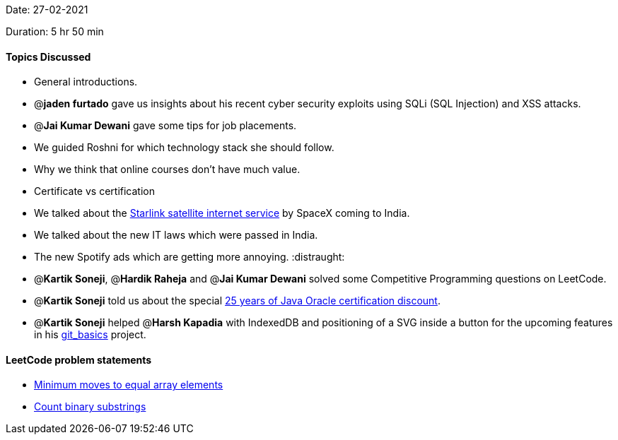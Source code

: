 Date: 27-02-2021

Duration: 5 hr 50 min 

==== Topics Discussed

* General introductions.
* @*jaden furtado* gave us insights about his recent cyber security exploits using SQLi (SQL Injection) and XSS attacks.
* @*Jai Kumar Dewani*  gave some tips for job placements.
* We guided Roshni for which technology stack she should follow.
* Why we think that online courses don't have much value.
* Certificate vs certification
* We talked about the https://www.starlink.com/[Starlink satellite internet service] by SpaceX coming to India.
* We talked about the new IT laws which were passed in India.
* The new Spotify ads which are getting more annoying. :distraught:
* @*Kartik Soneji*, @*Hardik Raheja* and @*Jai Kumar Dewani*  solved some Competitive Programming questions on LeetCode.
* @*Kartik Soneji* told us about the special https://education.oracle.com/java-25th-anniversary-discount-redemption[25 years of Java Oracle certification discount].
* @*Kartik Soneji* helped @*Harsh Kapadia* with IndexedDB and positioning of a SVG inside a button for the upcoming features in his https://harshkapadia2.github.io/git_basics/[git_basics] project.



==== LeetCode problem statements

* https://leetcode.com/problems/minimum-moves-to-equal-array-elements[Minimum moves to equal array elements]
* https://leetcode.com/problems/count-binary-substrings/[Count binary substrings]



